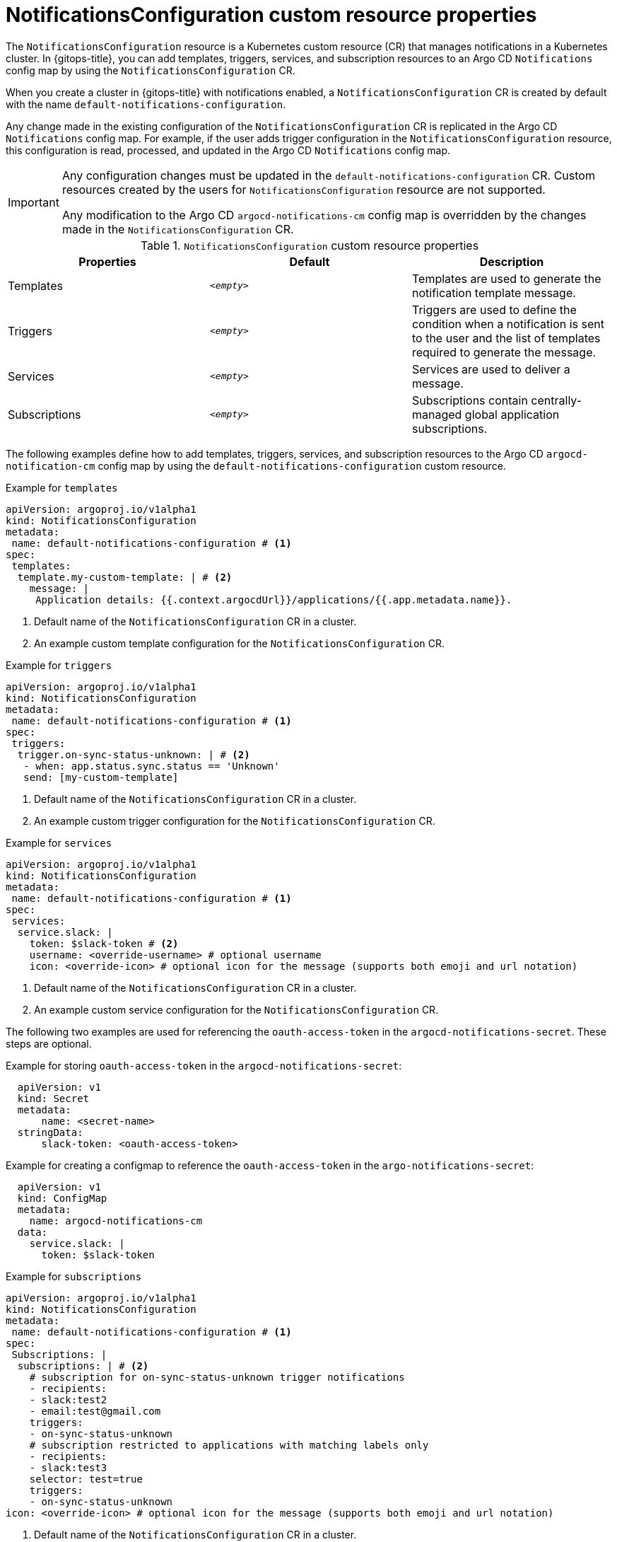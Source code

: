 // Module included in the following assemblies:
//
// * argocd_instance/argo-cd-cr-component-properties.adoc

:_mod-docs-content-type: CONCEPT
[id="notifications-configuration-custom-resource-properties_{context}"]
= NotificationsConfiguration custom resource properties

The `NotificationsConfiguration` resource is a Kubernetes custom resource (CR) that manages notifications in a Kubernetes cluster. In {gitops-title}, you can add templates, triggers, services, and subscription resources to an Argo CD `Notifications` config map by using  the `NotificationsConfiguration` CR.

When you create a cluster in {gitops-title} with notifications enabled, a `NotificationsConfiguration` CR is created by default with the name `default-notifications-configuration`.

Any change made in the existing configuration of the `NotificationsConfiguration` CR is replicated in the Argo CD `Notifications` config map. For example, if the user adds  trigger configuration in the `NotificationsConfiguration` resource, this configuration is read, processed, and updated in the Argo CD `Notifications` config map.

[IMPORTANT]
====
Any configuration changes must be updated in  the `default-notifications-configuration` CR. Custom resources created by the users for `NotificationsConfiguration` resource are not supported.

Any modification to the Argo CD `argocd-notifications-cm` config map is overridden by the changes made in the `NotificationsConfiguration` CR.
====

.`NotificationsConfiguration` custom resource properties
[cols="1,1,1",options="header"]
|====
|**Properties** |**Default** |**Description**

|Templates
|`__<empty>__`
|Templates are used to generate the notification template message.

|Triggers
|`__<empty>__`
|Triggers are used to define the condition when a notification is sent to the user and the list of templates required to generate the message.

|Services
|`__<empty>__`
|Services are used to deliver a message.

|Subscriptions
|`__<empty>__`
|Subscriptions contain centrally-managed global application subscriptions.
|====

The following examples define how to add templates, triggers, services, and subscription resources to the Argo CD `argocd-notification-cm` config map by using the `default-notifications-configuration` custom resource.

.Example for `templates`
[source,yaml]
----
apiVersion: argoproj.io/v1alpha1
kind: NotificationsConfiguration
metadata:
 name: default-notifications-configuration # <1>
spec:
 templates:
  template.my-custom-template: | # <2>
    message: |
     Application details: {{.context.argocdUrl}}/applications/{{.app.metadata.name}}.
----
<1> Default name of the `NotificationsConfiguration` CR in a cluster.
<2> An example custom template configuration for the `NotificationsConfiguration` CR.

.Example for `triggers`
[source,yaml]
----
apiVersion: argoproj.io/v1alpha1
kind: NotificationsConfiguration
metadata:
 name: default-notifications-configuration # <1>
spec:
 triggers:
  trigger.on-sync-status-unknown: | # <2>
   - when: app.status.sync.status == 'Unknown'
   send: [my-custom-template]
----
<1> Default name of the `NotificationsConfiguration` CR in a cluster.
<2> An example custom trigger configuration for the `NotificationsConfiguration` CR.

.Example for `services`
[source,yaml]
----
apiVersion: argoproj.io/v1alpha1
kind: NotificationsConfiguration
metadata:
 name: default-notifications-configuration # <1>
spec:
 services:
  service.slack: |
    token: $slack-token # <2>
    username: <override-username> # optional username
    icon: <override-icon> # optional icon for the message (supports both emoji and url notation)
----
<1> Default name of the `NotificationsConfiguration` CR in a cluster.
<2> An example custom service configuration for the `NotificationsConfiguration` CR.

The following two examples are used for referencing the `oauth-access-token` in the `argocd-notifications-secret`. These steps are optional. 

.Example for storing `oauth-access-token` in the `argocd-notifications-secret`:
[source,yaml]
----
  apiVersion: v1
  kind: Secret
  metadata:
      name: <secret-name>
  stringData:
      slack-token: <oauth-access-token>
----

.Example for creating a configmap to reference the `oauth-access-token` in the `argo-notifications-secret`:
[source,yaml]
----
  apiVersion: v1
  kind: ConfigMap
  metadata:
    name: argocd-notifications-cm
  data:
    service.slack: |
      token: $slack-token
----

.Example for `subscriptions`
[source,yaml]
----
apiVersion: argoproj.io/v1alpha1
kind: NotificationsConfiguration
metadata:
 name: default-notifications-configuration # <1>
spec:
 Subscriptions: |
  subscriptions: | # <2>
    # subscription for on-sync-status-unknown trigger notifications
    - recipients:
    - slack:test2
    - email:test@gmail.com
    triggers:
    - on-sync-status-unknown
    # subscription restricted to applications with matching labels only
    - recipients:
    - slack:test3
    selector: test=true
    triggers:
    - on-sync-status-unknown
icon: <override-icon> # optional icon for the message (supports both emoji and url notation)
----
<1> Default name of the `NotificationsConfiguration` CR in a cluster.
<2> An example custom subscription configuration for the `NotificationsConfiguration` CR.

You can configure the `NotificationsConfiguration` CR by using the {OCP} web console or the CLI (`oc`).